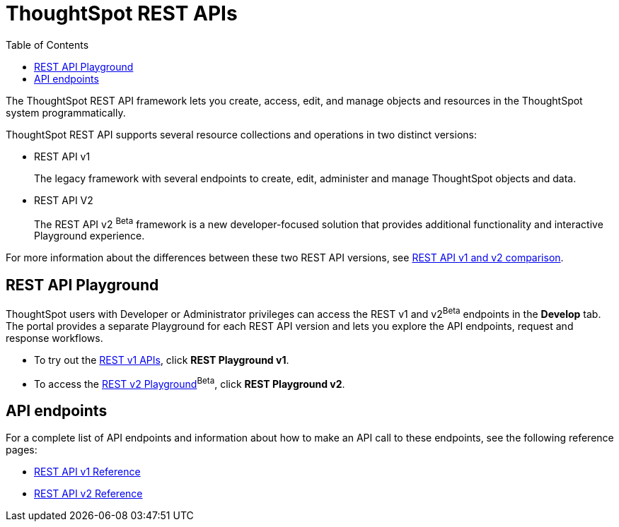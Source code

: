 = ThoughtSpot REST APIs
:toc: true

:page-title: ThoughtSpot REST APIs
:page-pageid: rest-apis
:page-description: ThoughtSpot REST API provides service endpoints for administration, embedding, and data management.

The ThoughtSpot REST API framework lets you create, access, edit, and manage objects and resources in the ThoughtSpot system programmatically. 
 
ThoughtSpot REST API supports several resource collections and operations in two distinct versions: 

* REST API v1
+
The legacy framework with several endpoints to create, edit, administer and manage ThoughtSpot objects and data. 

* REST API V2 
+
The REST API v2 [beta betaBackground]^Beta^ framework is a new developer-focused solution that provides additional functionality and interactive Playground experience.

For more information about the differences between these two REST API versions, see xref:rest-api-v1v2-comparison.adoc[REST API v1 and v2 comparison].

== REST API Playground

ThoughtSpot users with Developer or Administrator privileges can access the REST v1 and v2[beta betaBackground]^Beta^ endpoints in the *Develop* tab. The portal provides a separate Playground for each REST API version and lets you explore the API endpoints, request and response workflows.

* To try out the xref:rest-api-v1.adoc[REST v1 APIs], click **REST Playground v1**. +
* To access the xref:rest-api-v2.adoc[REST v2 Playground][beta betaBackground]^Beta^, click **REST Playground v2**.

==  API endpoints
For a complete list of API endpoints and information about how to make an API call to these endpoints, see the following reference pages:

* xref:rest-api-reference.adoc[REST API v1 Reference]
* xref:rest-api-v2-reference.adoc[REST API v2 Reference]
